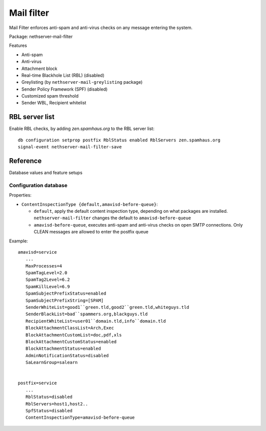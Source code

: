 .. _mail_filter-section:

===========
Mail filter
===========

Mail Filter enforces anti-spam and anti-virus checks on any message entering the system.

Package: nethserver-mail-filter

Features

* Anti-spam
* Anti-virus
* Attachment block
* Real-time Blackhole List (RBL) (disabled)
* Greylisting (by ``nethserver-mail-greylisting`` package)
* Sender Policy Framework (SPF) (disabled)
* Customized spam threshold 
* Sender WBL, Recipient whitelist 

RBL server list
===============

Enable RBL checks, by adding *zen.spamhaus.org* to the RBL server list: ::

  db configuration setprop postfix RblStatus enabled RblServers zen.spamhaus.org
  signal-event nethserver-mail-filter-save


Reference
==========

Database values and feature setups

Configuration database
----------------------

Properties: 

* ``ContentInspectionType {default,amavisd-before-queue}``:

  *  ``default``, apply the default content inspection type, depending on what packages are installed. ``nethserver-mail-filter`` changes the default to ``amavisd-before-queue``
  * ``amavisd-before-queue``, executes anti-spam and anti-virus checks on open SMTP connections. Only CLEAN messages are allowed to enter the postfix queue


Example: ::

 amavisd=service
    ...
    MaxProcesses=4
    SpamTagLevel=2.0
    SpamTag2Level=6.2
    SpamKillLevel=6.9
    SpamSubjectPrefixStatus=enabled
    SpamSubjectPrefixString=[SPAM] 
    SenderWhiteList=good1``green.tld,good2``green.tld,whiteguys.tld
    SenderBlackList=bad``spammers.org,blackguys.tld
    RecipientWhiteList=user01``domain.tld,info``domain.tld
    BlockAttachmentClassList=Arch,Exec
    BlockAttachmentCustomList=doc,pdf,xls
    BlockAttachmentCustomStatus=enabled
    BlockAttachmentStatus=enabled
    AdminNotificationStatus=disabled
    SaLearnGroup=salearn
    

 postfix=service
    ...
    RblStatus=disabled
    RblServers=host1,host2.. 
    SpfStatus=disabled
    ContentInspectionType=amavisd-before-queue

